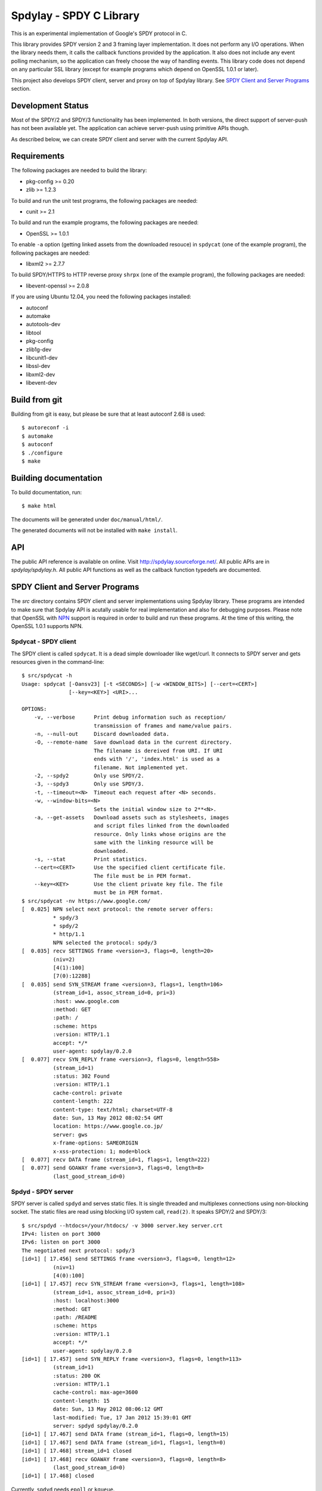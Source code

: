 Spdylay - SPDY C Library
========================

This is an experimental implementation of Google's SPDY protocol in C.

This library provides SPDY version 2 and 3 framing layer
implementation.  It does not perform any I/O operations.  When the
library needs them, it calls the callback functions provided by the
application. It also does not include any event polling mechanism, so
the application can freely choose the way of handling events. This
library code does not depend on any particular SSL library (except for
example programs which depend on OpenSSL 1.0.1 or later).

This project also develops SPDY client, server and proxy on top of
Spdylay library. See `SPDY Client and Server Programs`_ section.

Development Status
------------------

Most of the SPDY/2 and SPDY/3 functionality has been implemented.  In
both versions, the direct support of server-push has not been
available yet.  The application can achieve server-push using
primitive APIs though.

As described below, we can create SPDY client and server with the
current Spdylay API.

Requirements
------------

The following packages are needed to build the library:

* pkg-config >= 0.20
* zlib >= 1.2.3

To build and run the unit test programs, the following packages are
needed:

* cunit >= 2.1

To build and run the example programs, the following packages are
needed:

* OpenSSL >= 1.0.1

To enable ``-a`` option (getting linked assets from the downloaded
resouce) in ``spdycat`` (one of the example program), the following
packages are needed:

* libxml2 >= 2.7.7

To build SPDY/HTTPS to HTTP reverse proxy ``shrpx`` (one of the
example program), the following packages are needed:

* libevent-openssl >= 2.0.8

If you are using Ubuntu 12.04, you need the following packages
installed:

* autoconf
* automake
* autotools-dev
* libtool
* pkg-config
* zlib1g-dev
* libcunit1-dev
* libssl-dev
* libxml2-dev
* libevent-dev

Build from git
--------------

Building from git is easy, but please be sure that at least autoconf 2.68 is
used::

    $ autoreconf -i
    $ automake
    $ autoconf
    $ ./configure
    $ make

Building documentation
----------------------

To build documentation, run::

    $ make html

The documents will be generated under ``doc/manual/html/``.

The generated documents will not be installed with ``make install``.

API
---

The public API reference is available on online. Visit
http://spdylay.sourceforge.net/.  All public APIs are in
*spdylay/spdylay.h*. All public API functions as well as the callback
function typedefs are documented.

SPDY Client and Server Programs
-------------------------------

The *src* directory contains SPDY client and server implementations
using Spdylay library. These programs are intended to make sure that
Spdylay API is acutally usable for real implementation and also for
debugging purposes. Please note that OpenSSL with `NPN
<http://technotes.googlecode.com/git/nextprotoneg.html>`_ support is
required in order to build and run these programs.  At the time of
this writing, the OpenSSL 1.0.1 supports NPN.

Spdycat - SPDY client
+++++++++++++++++++++

The SPDY client is called ``spdycat``. It is a dead simple downloader
like wget/curl. It connects to SPDY server and gets resources given in
the command-line::

    $ src/spdycat -h
    Usage: spdycat [-Oansv23] [-t <SECONDS>] [-w <WINDOW_BITS>] [--cert=<CERT>]
                   [--key=<KEY>] <URI>...

    OPTIONS:
        -v, --verbose      Print debug information such as reception/
                           transmission of frames and name/value pairs.
        -n, --null-out     Discard downloaded data.
        -O, --remote-name  Save download data in the current directory.
                           The filename is dereived from URI. If URI
                           ends with '/', 'index.html' is used as a
                           filename. Not implemented yet.
        -2, --spdy2        Only use SPDY/2.
        -3, --spdy3        Only use SPDY/3.
        -t, --timeout=<N>  Timeout each request after <N> seconds.
        -w, --window-bits=<N>
                           Sets the initial window size to 2**<N>.
        -a, --get-assets   Download assets such as stylesheets, images
                           and script files linked from the downloaded
                           resource. Only links whose origins are the
                           same with the linking resource will be
                           downloaded.
        -s, --stat         Print statistics.
        --cert=<CERT>      Use the specified client certificate file.
                           The file must be in PEM format.
        --key=<KEY>        Use the client private key file. The file
                           must be in PEM format.
    $ src/spdycat -nv https://www.google.com/
    [  0.025] NPN select next protocol: the remote server offers:
              * spdy/3
              * spdy/2
              * http/1.1
              NPN selected the protocol: spdy/3
    [  0.035] recv SETTINGS frame <version=3, flags=0, length=20>
              (niv=2)
              [4(1):100]
              [7(0):12288]
    [  0.035] send SYN_STREAM frame <version=3, flags=1, length=106>
              (stream_id=1, assoc_stream_id=0, pri=3)
              :host: www.google.com
              :method: GET
              :path: /
              :scheme: https
              :version: HTTP/1.1
              accept: */*
              user-agent: spdylay/0.2.0
    [  0.077] recv SYN_REPLY frame <version=3, flags=0, length=558>
              (stream_id=1)
              :status: 302 Found
              :version: HTTP/1.1
              cache-control: private
              content-length: 222
              content-type: text/html; charset=UTF-8
              date: Sun, 13 May 2012 08:02:54 GMT
              location: https://www.google.co.jp/
              server: gws
              x-frame-options: SAMEORIGIN
              x-xss-protection: 1; mode=block
    [  0.077] recv DATA frame (stream_id=1, flags=1, length=222)
    [  0.077] send GOAWAY frame <version=3, flags=0, length=8>
              (last_good_stream_id=0)

Spdyd - SPDY server
+++++++++++++++++++

SPDY server is called ``spdyd`` and serves static files. It is single
threaded and multiplexes connections using non-blocking socket. The
static files are read using blocking I/O system call, ``read(2)``. It
speaks SPDY/2 and SPDY/3::

    $ src/spdyd --htdocs=/your/htdocs/ -v 3000 server.key server.crt
    IPv4: listen on port 3000
    IPv6: listen on port 3000
    The negotiated next protocol: spdy/3
    [id=1] [ 17.456] send SETTINGS frame <version=3, flags=0, length=12>
              (niv=1)
              [4(0):100]
    [id=1] [ 17.457] recv SYN_STREAM frame <version=3, flags=1, length=108>
              (stream_id=1, assoc_stream_id=0, pri=3)
              :host: localhost:3000
              :method: GET
              :path: /README
              :scheme: https
              :version: HTTP/1.1
              accept: */*
              user-agent: spdylay/0.2.0
    [id=1] [ 17.457] send SYN_REPLY frame <version=3, flags=0, length=113>
              (stream_id=1)
              :status: 200 OK
              :version: HTTP/1.1
              cache-control: max-age=3600
              content-length: 15
              date: Sun, 13 May 2012 08:06:12 GMT
              last-modified: Tue, 17 Jan 2012 15:39:01 GMT
              server: spdyd spdylay/0.2.0
    [id=1] [ 17.467] send DATA frame (stream_id=1, flags=0, length=15)
    [id=1] [ 17.467] send DATA frame (stream_id=1, flags=1, length=0)
    [id=1] [ 17.468] stream_id=1 closed
    [id=1] [ 17.468] recv GOAWAY frame <version=3, flags=0, length=8>
              (last_good_stream_id=0)
    [id=1] [ 17.468] closed

Currently, ``spdyd`` needs ``epoll`` or ``kqueue``.

Shrpx - A reverse proxy for SPDY/HTTPS
++++++++++++++++++++++++++++++++++++++

The ``shrpx`` is a multi-threaded reverse proxy for SPDY/HTTPS.  It
converts SPDY/HTTPS traffic to plain HTTP.  It is first developed as a
reverse proxy, but now can be used as a forward proxy.  For example,
with ``--spdy-proxy`` (``-s`` in shorthand) option, it can be used as
secure SPDY proxy with a proxy (e.g., Squid) in the backend.  With
``--cliet-proxy`` (``-p``) option, it acts like an ordinaly forward
proxy but expects secure SPDY proxy in the backend. Thus it becomes an
adapter to secure SPDY proxy for clients which does not support secure
SPDY proxy.  It also supports configuration file. See ``--conf``
option and sample configuration file ``shrpx.conf.sample``.

We briefly describe the architecture of ``shrpx`` here.  It has a
dedicated thread which listens on server sockets.  When it accepted
the incoming connection, it passes the file descriptor of the incoming
connection to one of the worker thread.  Each worker thread has its
own event loop and can handle many connections using non-blocking I/O.
The number of worker thread can be specified using the command-line
option. The `libevent <http://libevent.org/>`_ is used to handle
low-level network I/O.

Here is the command-line options::

    $ src/shrpx -h
    Usage: shrpx [-Dh] [-s|--client|-p] [-b <HOST,PORT>]
                 [-f <HOST,PORT>] [-n <CORES>] [-c <NUM>] [-L <LEVEL>]
                 [OPTIONS...] [<PRIVATE_KEY> <CERT>]

    A reverse proxy for SPDY/HTTPS.

    Positional arguments:
        <PRIVATE_KEY>      Set path to server's private key. Required
                           unless either -p or --client is specified.
        <CERT>             Set path to server's certificate. Required
                           unless either -p or --client is specified.

    OPTIONS:

      Connections:
        -b, --backend=<HOST,PORT>
                           Set backend host and port.
                           Default: '127.0.0.1,80'
        -f, --frontend=<HOST,PORT>
                           Set frontend host and port.
                           Default: '0.0.0.0,3000'
        --backlog=<NUM>    Set listen backlog size.
                           Default: 256

      Performance:
        -n, --workers=<CORES>
                           Set the number of worker threads.
                           Default: 1

      Timeout:
        --frontend-spdy-read-timeout=<SEC>
                           Specify read timeout for SPDY frontend
                           connection. Default: 180
        --frontend-read-timeout=<SEC>
                           Specify read timeout for non-SPDY frontend
                           connection. Default: 180
        --frontend-write-timeout=<SEC>
                           Specify write timeout for both SPDY and
                           non-SPDY frontends.
                           connection. Default: 60
        --backend-read-timeout=<SEC>
                           Specify read timeout for backend connection.
                           Default: 900
        --backend-write-timeout=<SEC>
                           Specify write timeout for backend
                           connection. Default: 60
        --backend-keep-alive-timeout=<SEC>
                           Specify keep-alive timeout for backend
                           connection. Default: 60

      SSL/TLS:
        --ciphers=<SUITE>  Set allowed cipher list. The format of the
                           string is described in OpenSSL ciphers(1).
        -k, --insecure     When used with -p or --client, don't verify
                           backend server's certificate.
        --cacert=<PATH>    When used with -p or --client, set path to
                           trusted CA certificate file.
                           The file must be in PEM format. It can
                           contain multiple certificates. If the
                           linked OpenSSL is configured to load system
                           wide certificates, they are loaded
                           at startup regardless of this option.

      SPDY:
        -c, --spdy-max-concurrent-streams=<NUM>
                           Set the maximum number of the concurrent
                           streams in one SPDY session.
                           Default: 100
        --frontend-spdy-window-bits=<N>
                           Sets the initial window size of SPDY
                           frontend connection to 2**<N>.
                           Default: 16
        --backend-spdy-window-bits=<N>
                           Sets the initial window size of SPDY
                           backend connection to 2**<N>.
                           Default: 16

      Mode:
        -s, --spdy-proxy   Enable secure SPDY proxy mode.
        --client           Instead of accepting SPDY/HTTPS connection,
                           accept HTTP connection and communicate with
                           backend server in SPDY. To use shrpx as
                           a forward proxy, use -p option instead.
        -p, --client-proxy Like --client option, but it also requires
                           the request path from frontend must be
                           an absolute URI, suitable for use as a
                           forward proxy.
      Logging:
        -L, --log-level=<LEVEL>
                           Set the severity level of log output.
                           INFO, WARNING, ERROR and FATAL.
                           Default: WARNING
        --accesslog        Print simple accesslog to stderr.
        --syslog           Send log messages to syslog.
        --syslog-facility=<FACILITY>
                           Set syslog facility.
                           Default: daemon

      Misc:
        --add-x-forwarded-for
                           Append X-Forwarded-For header field to the
                           downstream request.
        -D, --daemon       Run in a background. If -D is used, the
                           current working directory is changed to '/'.
        --pid-file=<PATH>  Set path to save PID of this program.
        --user=<USER>      Run this program as USER. This option is
                           intended to be used to drop root privileges.
        --conf=<PATH>      Load configuration from PATH.
                           Default: /etc/shrpx/shrpx.conf
        -v, --version      Print version and exit.
        -h, --help         Print this help and exit.

For those of you who are curious, ``shrpx`` is an abbreviation of
"Spdy/https to Http Reverse ProXy".

Without any of ``-s``, ``-p`` and ``--client`` options, ``shrpx``
works as reverse proxy to the backend server::

    Client <-- (SPDY, HTTPS) --> Shrpx <-- (HTTP) --> Web Server
                            [reverse proxy]

With ``-s`` option, it works as secure SPDY proxy::

    Client <-- (SPDY, HTTPS) --> Shrpx <-- (HTTP) --> Proxy
                              [SPDY proxy]            (e.g., Squid)

    * Client is needs to be configured to use shrpx as secure SPDY proxy.

At the time of this writing, Chrome is the only browser which supports
secure SPDY proxy. The one way to configure Chrome to use secure SPDY
proxy is create proxy.pac script like this::

    function FindProxyForURL(url, host) {
        return "HTTPS SERVERADDR:PORT";
    }

``SERVERADDR`` and ``PORT`` is the hostname/address and port of the
machine shrpx is running.  Please note that Chrome requires valid
certificate for secure SPDY proxy.

Then run chrome with the following arguments::

    $ google-chrome --proxy-pac-url=file:///path/to/proxy.pac --use-npn

With ``-p`` option, it works as forward proxy and expects that the
backend is secure SPDY proxy::

    Client <-- (HTTP) --> Shrpx <-- (SPDY) --> Secure SPDY Proxy
                     [forward proxy]         (e.g., shrpx -s or node-spdyproxy)

    * Client is needs to be configured to use shrpx as forward proxy.

In this configuration, clients which do not support secure SPDY proxy
can use secure SPDY proxy through ``shrpx``. Putting ``shrpx`` in the
same box or same network with the clients, this configuration can
bring the benefits of secure SPDY proxy to those clients. Since the
maximum number of connections per server still applies in proxy
connection, the performance gain is not obvious. For example, if the
maximum number of connections per server is 6, after sending 6
requests to the proxy, client blocks further requests, which kills
performance which might be gained in SPDY connection.  For clients
which can tweak these values (e.g.,
``network.http.max-connections-per-server`` in Firefox), increasing
them may improve the performance.

With ``--client`` option, it works as reverse proxy and expects that
the backend is SPDY-enabled Web server::

    Client <-- (HTTP) --> Shrpx <-- (SPDY) --> Web Server
                     [reverse proxy]

Examples
--------

The *examples* directory contains a simple SPDY client implementation
in C.

Python-Spdylay - Python Wrapper
-------------------------------

The library comes with Python wrapper ``python-spdylay``. See
``python`` directory.
